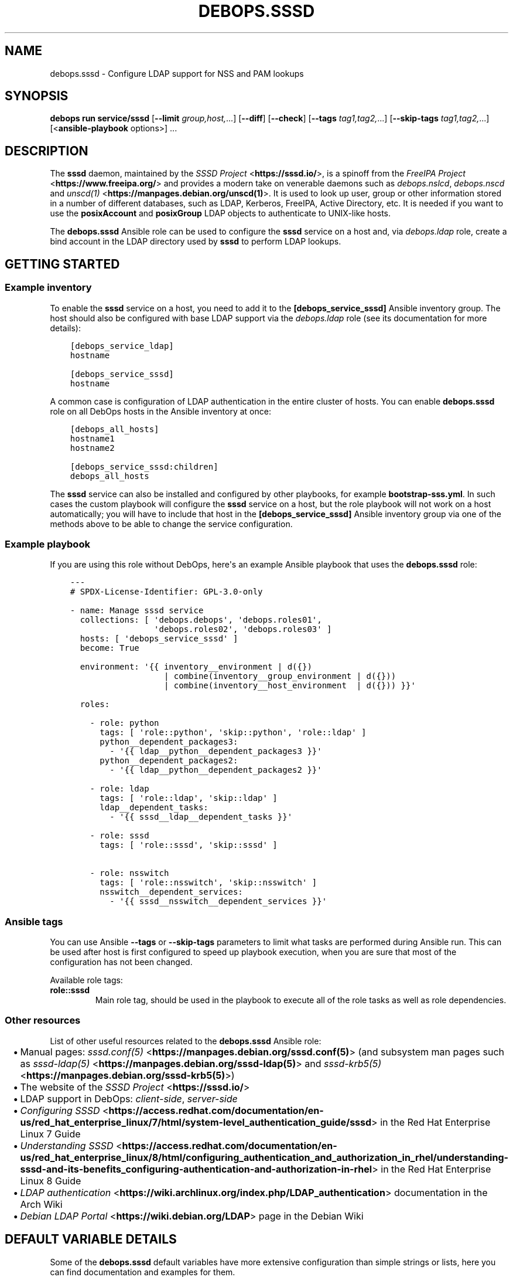 .\" Man page generated from reStructuredText.
.
.
.nr rst2man-indent-level 0
.
.de1 rstReportMargin
\\$1 \\n[an-margin]
level \\n[rst2man-indent-level]
level margin: \\n[rst2man-indent\\n[rst2man-indent-level]]
-
\\n[rst2man-indent0]
\\n[rst2man-indent1]
\\n[rst2man-indent2]
..
.de1 INDENT
.\" .rstReportMargin pre:
. RS \\$1
. nr rst2man-indent\\n[rst2man-indent-level] \\n[an-margin]
. nr rst2man-indent-level +1
.\" .rstReportMargin post:
..
.de UNINDENT
. RE
.\" indent \\n[an-margin]
.\" old: \\n[rst2man-indent\\n[rst2man-indent-level]]
.nr rst2man-indent-level -1
.\" new: \\n[rst2man-indent\\n[rst2man-indent-level]]
.in \\n[rst2man-indent\\n[rst2man-indent-level]]u
..
.TH "DEBOPS.SSSD" "5" "Oct 28, 2024" "v3.0.11" "DebOps"
.SH NAME
debops.sssd \- Configure LDAP support for NSS and PAM lookups
.SH SYNOPSIS
.sp
\fBdebops run service/sssd\fP [\fB\-\-limit\fP \fIgroup,host,\fP\&...] [\fB\-\-diff\fP] [\fB\-\-check\fP] [\fB\-\-tags\fP \fItag1,tag2,\fP\&...] [\fB\-\-skip\-tags\fP \fItag1,tag2,\fP\&...] [<\fBansible\-playbook\fP options>] ...
.SH DESCRIPTION
.sp
The \fBsssd\fP daemon, maintained by the \fI\%SSSD Project\fP <\fBhttps://sssd.io/\fP>, is a spinoff
from the \fI\%FreeIPA Project\fP <\fBhttps://www.freeipa.org/\fP> and provides a modern take on venerable daemons
such as \fI\%debops.nslcd\fP, \fI\%debops.nscd\fP and \fI\%unscd(1)\fP <\fBhttps://manpages.debian.org/unscd(1)\fP>\&. It is
used to look up user, group or other information stored in a number of
different databases, such as LDAP, Kerberos, FreeIPA, Active Directory, etc.
It is needed if you want to use the \fBposixAccount\fP and \fBposixGroup\fP LDAP
objects to authenticate to UNIX\-like hosts.
.sp
The \fBdebops.sssd\fP Ansible role can be used to configure the \fBsssd\fP
service on a host and, via \fI\%debops.ldap\fP role, create a bind account in
the LDAP directory used by \fBsssd\fP to perform LDAP lookups.
.SH GETTING STARTED
.SS Example inventory
.sp
To enable the \fBsssd\fP service on a host, you need to add it to the
\fB[debops_service_sssd]\fP Ansible inventory group. The host should also be
configured with base LDAP support via the \fI\%debops.ldap\fP role (see its
documentation for more details):
.INDENT 0.0
.INDENT 3.5
.sp
.nf
.ft C
[debops_service_ldap]
hostname

[debops_service_sssd]
hostname
.ft P
.fi
.UNINDENT
.UNINDENT
.sp
A common case is configuration of LDAP authentication in the entire cluster of
hosts. You can enable \fBdebops.sssd\fP role on all DebOps hosts in the
Ansible inventory at once:
.INDENT 0.0
.INDENT 3.5
.sp
.nf
.ft C
[debops_all_hosts]
hostname1
hostname2

[debops_service_sssd:children]
debops_all_hosts
.ft P
.fi
.UNINDENT
.UNINDENT
.sp
The \fBsssd\fP service can also be installed and configured by other
playbooks, for example \fBbootstrap\-sss.yml\fP\&. In such cases the custom
playbook will configure the \fBsssd\fP service on a host, but the role
playbook will not work on a host automatically; you will have to include that
host in the \fB[debops_service_sssd]\fP Ansible inventory group via one of the
methods above to be able to change the service configuration.
.SS Example playbook
.sp
If you are using this role without DebOps, here\(aqs an example Ansible playbook
that uses the \fBdebops.sssd\fP role:
.INDENT 0.0
.INDENT 3.5
.sp
.nf
.ft C
\-\-\-
# SPDX\-License\-Identifier: GPL\-3.0\-only

\- name: Manage sssd service
  collections: [ \(aqdebops.debops\(aq, \(aqdebops.roles01\(aq,
                 \(aqdebops.roles02\(aq, \(aqdebops.roles03\(aq ]
  hosts: [ \(aqdebops_service_sssd\(aq ]
  become: True

  environment: \(aq{{ inventory__environment | d({})
                   | combine(inventory__group_environment | d({}))
                   | combine(inventory__host_environment  | d({})) }}\(aq

  roles:

    \- role: python
      tags: [ \(aqrole::python\(aq, \(aqskip::python\(aq, \(aqrole::ldap\(aq ]
      python__dependent_packages3:
        \- \(aq{{ ldap__python__dependent_packages3 }}\(aq
      python__dependent_packages2:
        \- \(aq{{ ldap__python__dependent_packages2 }}\(aq

    \- role: ldap
      tags: [ \(aqrole::ldap\(aq, \(aqskip::ldap\(aq ]
      ldap__dependent_tasks:
        \- \(aq{{ sssd__ldap__dependent_tasks }}\(aq

    \- role: sssd
      tags: [ \(aqrole::sssd\(aq, \(aqskip::sssd\(aq ]

    \- role: nsswitch
      tags: [ \(aqrole::nsswitch\(aq, \(aqskip::nsswitch\(aq ]
      nsswitch__dependent_services:
        \- \(aq{{ sssd__nsswitch__dependent_services }}\(aq

.ft P
.fi
.UNINDENT
.UNINDENT
.SS Ansible tags
.sp
You can use Ansible \fB\-\-tags\fP or \fB\-\-skip\-tags\fP parameters to limit what
tasks are performed during Ansible run. This can be used after host is first
configured to speed up playbook execution, when you are sure that most of the
configuration has not been changed.
.sp
Available role tags:
.INDENT 0.0
.TP
.B \fBrole::sssd\fP
Main role tag, should be used in the playbook to execute all of the role
tasks as well as role dependencies.
.UNINDENT
.SS Other resources
.sp
List of other useful resources related to the \fBdebops.sssd\fP Ansible role:
.INDENT 0.0
.IP \(bu 2
Manual pages: \fI\%sssd.conf(5)\fP <\fBhttps://manpages.debian.org/sssd.conf(5)\fP> (and subsystem man pages such as
\fI\%sssd\-ldap(5)\fP <\fBhttps://manpages.debian.org/sssd-ldap(5)\fP> and \fI\%sssd\-krb5(5)\fP <\fBhttps://manpages.debian.org/sssd-krb5(5)\fP>)
.IP \(bu 2
The website of the \fI\%SSSD Project\fP <\fBhttps://sssd.io/\fP>
.IP \(bu 2
LDAP support in DebOps: \fI\%client\-side\fP, \fI\%server\-side\fP
.IP \(bu 2
\fI\%Configuring SSSD\fP <\fBhttps://access.redhat.com/documentation/en-us/red_hat_enterprise_linux/7/html/system-level_authentication_guide/sssd\fP> in the Red Hat Enterprise Linux 7 Guide
.IP \(bu 2
\fI\%Understanding SSSD\fP <\fBhttps://access.redhat.com/documentation/en-us/red_hat_enterprise_linux/8/html/configuring_authentication_and_authorization_in_rhel/understanding-sssd-and-its-benefits_configuring-authentication-and-authorization-in-rhel\fP> in the Red Hat Enterprise Linux 8 Guide
.IP \(bu 2
\fI\%LDAP authentication\fP <\fBhttps://wiki.archlinux.org/index.php/LDAP_authentication\fP> documentation in the Arch Wiki
.IP \(bu 2
\fI\%Debian LDAP Portal\fP <\fBhttps://wiki.debian.org/LDAP\fP> page in the Debian Wiki
.UNINDENT
.SH DEFAULT VARIABLE DETAILS
.sp
Some of the \fBdebops.sssd\fP default variables have more extensive
configuration than simple strings or lists, here you can find documentation and
examples for them.
.SS sssd__configuration
.sp
The \fBsssd__*_configuration\fP variables define the contents of the
\fB/etc/sssd/sssd.conf\fP configuration file. The variables are merged in
the order defined by the \fI\%sssd__combined_configuration\fP variable, which
allows modification of the default configuration through the Ansible inventory.
See \fI\%sssd.conf(5)\fP <\fBhttps://manpages.debian.org/sssd.conf(5)\fP> and the service\-specific man pages (e.g.
\fI\%sssd\-ldap(5)\fP <\fBhttps://manpages.debian.org/sssd-ldap(5)\fP>, \fI\%sssd\-krb5(5)\fP <\fBhttps://manpages.debian.org/sssd-krb5(5)\fP> or \fI\%sssd\-sudo(5)\fP <\fBhttps://manpages.debian.org/sssd-sudo(5)\fP>) for possible
configuration parameters and their values.
.SS Examples
.sp
See \fI\%sssd__default_configuration\fP variable for an example of
existing configuration.
.sp
Enable debugging for the \fBnss\fP and \fBpam\fP subsystems:
.INDENT 0.0
.INDENT 3.5
.sp
.nf
.ft C
sssd__configuration:

  \- section: \(aqnss\(aq
    options:
      \- debug_level: \(aq0x0770\(aq

  \- section: \(aqpam\(aq
    options:
      \- debug_level: \(aq0x0770\(aq
.ft P
.fi
.UNINDENT
.UNINDENT
.sp
Enable enumeration (which means that \fBsssd\fP will download and cache all
users and groups from the LDAP server preemptively). This means that users
and groups will still be available in case of network outages, etc, but
enumeration is not suitable for large environments:
.INDENT 0.0
.INDENT 3.5
.sp
.nf
.ft C
sssd__configuration:

  \- section: \(aqdomain/default\(aq
    options:

      \- name: \(aqenumerate\(aq
        value: True
.ft P
.fi
.UNINDENT
.UNINDENT
.SS Syntax
.sp
The variables contain a list of YAML dictionaries, each dictionary can have
the following parameters:
.INDENT 0.0
.TP
.B \fBsection\fP
Required. Name of the \fI\%sssd.conf(5)\fP <\fBhttps://manpages.debian.org/sssd.conf(5)\fP> configuration section in which
a given configuration option should be included. This parameter is used as an
\(dqanchor\(dq, configuration entries with the same \fBsection\fP are combined
together and affect each other in order of appearance.
.TP
.B \fBtitle\fP
Optional. This parameter can be used to provide a short description
of the section which will be included in the generated configuration file.
.TP
.B \fBstate\fP
Optional. If not specified or \fBpresent\fP, a given section will be included
in the generated configuration file. If \fBabsent\fP, the section will not be
included in the file. If \fBignore\fP, a given configuration entry will not be
evaluated during role execution. If \fBhidden\fP, the section\(aqs header and title
will be hidden in the generated configuration file.
.TP
.B \fBweight\fP
Optional. A positive or negative number which can be used to affect the order
of sections in the generated configuration file. Positive numbers add more
\(dqweight\(dq to the section making it appear \(dqlower\(dq in the file; negative
numbers subtract the \(dqweight\(dq and therefore move the section upper in the
file.
.TP
.B \fBoptions\fP
Required. A list of \fBsssd\fP configuration options for a given
section. The \fBoptions\fP parameters from configuration entries with the same
\fBsection\fP parameter are merged together in order of appearance and can
affect each other.
.sp
The options can be specified in a simple form as key/value pairs, where the
key is the option name and value is the option value. Alternatively, if the
\fBname\fP and \fBvalue\fP parameters are used, the entries can use an extended
format with specific parameters:
.INDENT 7.0
.TP
.B \fBname\fP
Required. The name of a given \fI\%sssd.conf(5)\fP <\fBhttps://manpages.debian.org/sssd.conf(5)\fP> configuration option
for a given \fBsection\fP\&. Options with the same \fBsection\fP and \fBname\fP
will be merged in order of appearance.
.TP
.B \fBvalue\fP
Required. The value of a given configuration option. It can be either
a string, a boolean, a number, or a YAML list (elements will be joined with
commas).
.TP
.B \fBraw\fP
Optional. String or YAML text block which will be included in the
configuration file \(dqas is\(dq. If this parameter is specified, the \fBname\fP
and \fBvalue\fP parameters are ignored \- you need to specify the
entire line(s) with configuration option names as well.
.TP
.B \fBstate\fP
Optional. If not defined or \fBpresent\fP, a given configuration option or
section will be included in the generated configuration file. If \fBabsent\fP,
\fBignore\fP or \fBinit\fP, a given configuration option or section will not be
included in the generated file. If \fBcomment\fP, the option will be included
but commented out and inactive.
.TP
.B \fBcomment\fP
Optional. String or YAML text block that contains comments about a given
configuration option.
.UNINDENT
.UNINDENT
.SH AUTHOR
Maciej Delmanowski, David Härdeman
.SH COPYRIGHT
2014-2024, Maciej Delmanowski, Nick Janetakis, Robin Schneider and others
.\" Generated by docutils manpage writer.
.
